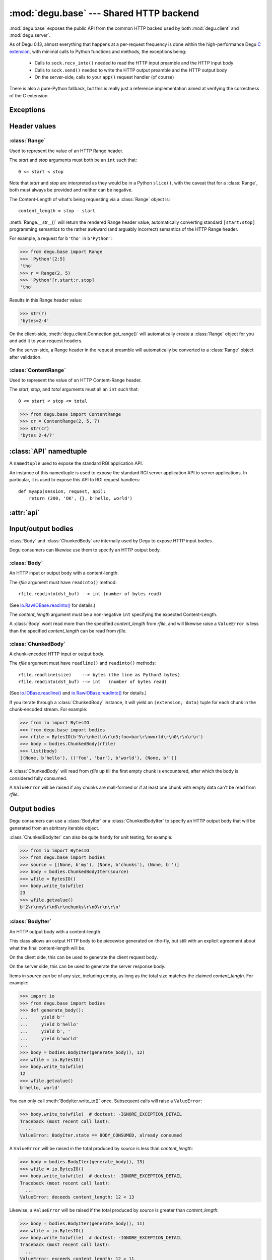 :mod:`degu.base` --- Shared HTTP backend
========================================

.. module:: degu.base
   :synopsis: Shared HTTP backend

:mod:`degu.base` exposes the public API from the common HTTP backed used by both
:mod:`degu.client` and :mod:`degu.server`.

As of Degu 0.13, almost everything that happens at a per-request frequency
is done within the high-performance Degu `C extension`_, with minimal calls to
Python functions and methods, the exceptions being:

    *   Calls to ``sock.recv_into()`` needed to read the HTTP input preamble and
        the HTTP input body

    *   Calls to ``sock.send()`` needed to write the HTTP output preamble and the
        HTTP output body

    *   On the server-side, calls to your ``app()`` request handler (of course)

There is also a pure-Python fallback, but this is really just a reference
implementation aimed at verifying the correctness of the C extension.



Exceptions
----------

.. exception:: EmptyPreambleError

    Raised when ``b''`` is returned when reading the HTTP input preamble.

    This is a ``ConnectionError`` subclass.  When no data is received when
    trying to read the request or response preamble, this typically means the
    connection was closed on the other end.

    This exception is inspired by the `BadStatusLine`_ exception in the
    ``http.client`` module in the standard Python3 library.  However, as
    :exc:`EmptyPreambleError` is a ``ConnectionError`` subclass, there is no
    reason to use this exception directly.

    Instead just except a ``ConnectionError``, as this also captures other
    scenarios that your application will want to treat as equivalent (all
    being interpreted as "oops, the connection to the other endpoint was
    closed").

    For example::

        try:
            response = conn.request('GET', '/foo/bar', {}, None)
        except ConnectionError:
            pass  # Retry?  Give up?  Your choice!


Header values
-------------

:class:`Range`
''''''''''''''

.. class:: Range(start, stop)

    Used to represent the value of an HTTP Range header.

    The *start* and *stop* arguments must both be an ``int`` such that::

        0 <= start < stop

    Note that *start* and *stop* are interpreted as they would be in a Python
    ``slice()``, with the caveat that for a :class:`Range`, both must always be
    provided and neither can be negative.

    The Content-Length of what's being requesting via a :class:`Range` object
    is::

        content_length = stop - start

    :meth:`Range.__str__()` will return the rendered Range header value,
    automatically converting standard ``[start:stop]`` programming semantics to
    the rather awkward (and arguably incorrect) semantics of the HTTP Range
    header.

    For example, a request for ``b'tho'`` in ``b'Python'``:

    >>> from degu.base import Range
    >>> 'Python'[2:5]
    'tho'
    >>> r = Range(2, 5)
    >>> 'Python'[r.start:r.stop]
    'tho'

    Results in this Range header value:

    >>> str(r)
    'bytes=2-4'

    On the client-side, :meth:`degu.client.Connection.get_range()` will
    automatically create a :class:`Range` object for you and add it to your
    request headers.

    On the server-side, a Range header in the request preamble will
    automatically be converted to a :class:`Range` object after validation.

    .. attribute:: start

        The *start* value passed to the constructor.

    .. attribute:: stop

        The *stop* value passed to the constructor.

    .. method:: __str__()

        Render the Range header value as a ``str``.

        For example:

        >>> from degu.base import Range
        >>> str(Range(50, 100))
        'bytes=50-99'


:class:`ContentRange`
'''''''''''''''''''''

.. class:: ContentRange(start, stop, total)

    Used to represent the value of an HTTP Content-Range header.

    The *start*, *stop*, and *total* arguments must all an ``int`` such that::

        0 <= start < stop <= total

    >>> from degu.base import ContentRange
    >>> cr = ContentRange(2, 5, 7)
    >>> str(cr)
    'bytes 2-4/7'

    .. attribute:: start

        The *start* value passed to the constructor.

    .. attribute:: stop

        The *stop* value passed to the constructor.

    .. attribute:: total

        The *total* value passed to the constructor.

    .. method:: __str__()

        Render the Content-Range header value as a ``str``.

        For example:

        >>> from degu.base import ContentRange
        >>> str(ContentRange(50, 100, 200))
        'bytes 50-99/200'


:class:`API` namedtuple
--------------------------

.. class:: API(Body, ChunkedBody, BodyIter, ChunkedBodyIter, Range, ContentRange)

    A ``namedtuple`` used to expose the standard RGI application API.

    An instance of this namedtuple is used to expose the standard RGI server
    application API to server applications.  In particular, it is used to expose
    this API to RGI request handlers::

        def myapp(session, request, api):
            return (200, 'OK', {}, b'hello, world')

    .. attribute:: Body

        The :class:`Body` class.
        
    .. attribute:: ChunkedBody

        The :class:`ChunkedBody` class.

    .. attribute:: BodyIter

        The :class:`BodyIter` class.

    .. attribute:: ChunkedBodyIter

        The :class:`ChunkedBodyIter` class.

    .. attribute:: Range

        The :class:`Range` class.

    .. attribute:: ContentRange

        The :class:`ContentRange` class.



:attr:`api`
--------------


.. data:: api

    The :class:`API` instance exposing the standard RGI application API.

    For example:

    >>> from degu.base import api
    >>> my_body = api.BodyIter([b'hello, ', b' world'], 12)

    It's best not to directly import this from :mod:`degu.base`, but instead to
    use the :attr:`degu.client.Connection.api` attribute on the client-side,
    and to use the *api* argument passed to your RGI ``app()`` callable on
    the server side::

        def myapp(session, request, api):
            return (200, 'OK', {}, b'hello, world')



Input/output bodies
-------------------

:class:`Body` and :class:`ChunkedBody` are internally used by Degu to expose
HTTP input bodies.

Degu consumers can likewise use them to specify an HTTP output body.


:class:`Body`
'''''''''''''

.. class:: Body(rfile, content_length)

    An HTTP input or output body with a content-length.

    The *rfile* argument must have ``readinto()`` method::

        rfile.readinto(dst_buf) --> int (number of bytes read)

    (See `io.RawIOBase.readinto()`_ for details.)

    The *content_length* argument must be a non-negative ``int`` specifying the
    expected Content-Length.

    A :class:`Body` wont read more than the specified *content_length* from
    *rfile*, and will likewise raise a ``ValueError`` is less than the specified
    *content_length* can be read from *rfile*.

    .. attribute:: chunked

        Always ``False``, indicating this body has a content-length.

        This attribute allows you to determine whether an HTTP input body is
        chunk-encoded without having to check the exact Python object type.

    .. attribute:: rfile

        The *rfile* passed to the constructor

    .. attribute:: content_length

        The *content_length* passed to the constructor.

    .. method:: __iter__()

        Iterate through all the data in the HTTP body.

        This method will yield the entire HTTP body as a series of ``bytes``
        instance.

    .. method:: read(size=None)

        Read part (or all) of the HTTP body.

        If no *size* argument is provided, the entire remaining HTTP body will
        be returned as a single ``bytes`` instance.

        If the *size* argument is provided, up to that many bytes will be read
        and returned from the HTTP body.

    .. method:: write_to(wfile)

        Write this entire HTTP body to *wfile*.

        The *wfile* argument must have a ``write()`` method::

            wfile.write(src_buf) --> int (number of bytes written)

        (See `io.RawIOBase.write()`_ for details.)


:class:`ChunkedBody`
''''''''''''''''''''


.. class:: ChunkedBody(rfile)

    A chunk-encoded HTTP input or output body.

    The *rfile* argument must have ``readline()`` and ``readinto()`` methods::

        rfile.readline(size)    --> bytes (the line as Python3 bytes)
        rfile.readinto(dst_buf) --> int   (number of bytes read)

    (See `io.IOBase.readline()`_ and `io.RawIOBase.readinto()`_ for details.)

    If you iterate through a :class:`ChunkedBody` instance, it will yield an
    ``(extension, data)`` tuple for each chunk in the chunk-encoded stream.  For
    example:

    >>> from io import BytesIO
    >>> from degu.base import bodies
    >>> rfile = BytesIO(b'5\r\nhello\r\n5;foo=bar\r\nworld\r\n0\r\n\r\n')
    >>> body = bodies.ChunkedBody(rfile)
    >>> list(body)
    [(None, b'hello'), (('foo', 'bar'), b'world'), (None, b'')]

    A :class:`ChunkedBody` will read from *rfile* up till the first empty
    chunk is encountered, after which the body is considered fully consumed.

    A ``ValueError`` will be raised if any chunks are mall-formed or if at least
    one chunk with empty data can't be read from *rfile*.

    .. attribute:: chunked

        Always ``True``, indicating this body is chunk-encoded HTTP.

        This attribute allows you to determine whether an HTTP input body is
        chunk-encoded without having to check the exact Python object type.

    .. attribute:: rfile
    
        The *rfile* passed to the constructor

    .. method:: readchunk()

        Read the next chunk from the chunk-encoded HTTP body.

        If all chunks have already been read from the chunk-encoded HTTP body,
        this method will return an empty ``b''``.

        Note that the final chunk will likewise be an empty ``b''``.

    .. method:: read()

        Read the entire HTTP body.

        This method will return the concatenated chunks from a chunk-encoded
        HTTP body as a single ``bytes`` instance.

        If the entire HTTP body has already been read, this method will return
        an empty ``b''``.

    .. method:: __iter__()

        Iterate through chunks in the chunk-encoded HTTP body.

        This method will yield the HTTP body as a series of
        ``(extension, data)`` tuples for each chunk in the body.

        The final item yielded will always be an empty ``b''`` *data*.

        Note that you can only iterate through a :class:`ChunkedBody` instance
        once.

    .. method:: write_to(wfile)

        Write this entire HTTP body to *wfile*.

        The *wfile* argument must have a ``write()`` method::

            wfile.write(src_buf) --> int (number of bytes written)

        (See `io.RawIOBase.write()`_ for details.)


Output bodies
-------------

Degu consumers can use a :class:`BodyIter` or a :class:`ChunkedBodyIter` to
specify an HTTP output body that will be generated from an abritrary iterable
object.

:class:`ChunkedBodyIter` can also be quite handy for unit testing, for example:

>>> from io import BytesIO
>>> from degu.base import bodies
>>> source = [(None, b'my'), (None, b'chunks'), (None, b'')]
>>> body = bodies.ChunkedBodyIter(source)
>>> wfile = BytesIO()
>>> body.write_to(wfile)
23
>>> wfile.getvalue()
b'2\r\nmy\r\n6\r\nchunks\r\n0\r\n\r\n'


:class:`BodyIter`
'''''''''''''''''

.. class:: BodyIter(source, content_length)

    An HTTP output body with a content-length.

    This class allows an output HTTP body to be piecewise generated on-the-fly,
    but still with an explicit agreement about what the final content-length
    will be.

    On the client side, this can be used to generate the client request body.

    On the server side, this can be used to generate the server response body.

    Items in *source* can be of any size, including empty, as long as the total
    size matches the claimed *content_length*.  For example:

    >>> import io
    >>> from degu.base import bodies
    >>> def generate_body():
    ...     yield b''
    ...     yield b'hello'
    ...     yield b', '
    ...     yield b'world'
    ...
    >>> body = bodies.BodyIter(generate_body(), 12)
    >>> wfile = io.BytesIO()
    >>> body.write_to(wfile)
    12
    >>> wfile.getvalue()
    b'hello, world'

    You can only call :meth:`BodyIter.write_to()` once.  Subsequent calls will
    raise a ``ValueError``:

    >>> body.write_to(wfile)  # doctest: -IGNORE_EXCEPTION_DETAIL
    Traceback (most recent call last):
      ...
    ValueError: BodyIter.state == BODY_CONSUMED, already consumed

    A ``ValueError`` will be raised in the total produced by *source* is less
    than *content_length*:

    >>> body = bodies.BodyIter(generate_body(), 13)
    >>> wfile = io.BytesIO()
    >>> body.write_to(wfile)  # doctest: -IGNORE_EXCEPTION_DETAIL
    Traceback (most recent call last):
      ...
    ValueError: deceeds content_length: 12 < 13

    Likewise, a ``ValueError`` will be raised if the total produced by *source*
    is greater than *content_length*:

    >>> body = bodies.BodyIter(generate_body(), 11)
    >>> wfile = io.BytesIO()
    >>> body.write_to(wfile)  # doctest: -IGNORE_EXCEPTION_DETAIL
    Traceback (most recent call last):
      ...
    ValueError: exceeds content_length: 12 > 11


    .. attribute:: source

        The *source* iterable passed to the constructor.

    .. attribute:: content_length

        The *content_length* passed to the constructor.

    .. method:: write_to(wfile)

        Write this entire HTTP body to *wfile*.

        The *wfile* argument must have a ``write()`` method::

            wfile.write(src_buf) --> int (number of bytes written)

        (See `io.RawIOBase.write()`_ for details.)



:class:`ChunkedBodyIter`
''''''''''''''''''''''''

.. class:: ChunkedBodyIter(source)

    A chunk-encoded HTTP output body.

    This class allows a chunked-encoded HTTP body to be piecewise generated
    on-the-fly.

    On the client side, this can be used to generate the client request body.

    On the server side, this can be used to generate the server response body.

    *source* must yield a series of ``(extension, data)`` tuples, and must
    always yield at least one item.

    The final ``(extension, data)`` item, and only the final item, must have
    an empty *data* value of ``b''``.

    For example:

    >>> import io
    >>> from degu.base import bodies
    >>> def generate_chunked_body():
    ...     yield (None,            b'hello')
    ...     yield (('foo', 'bar'),  b'world')
    ...     yield (None,            b'')
    ...
    >>> body = bodies.ChunkedBodyIter(generate_chunked_body())
    >>> wfile = io.BytesIO()
    >>> body.write_to(wfile)
    33
    >>> wfile.getvalue()
    b'5\r\nhello\r\n5;foo=bar\r\nworld\r\n0\r\n\r\n'

    You can only call :meth:`ChunkedBodyIter.write_to()` once.  Subsequent calls
    will raise a ``ValueError``:

    >>> body.write_to(wfile)  # doctest: -IGNORE_EXCEPTION_DETAIL
    Traceback (most recent call last):
      ...
    ValueError: ChunkedBodyIter.state == BODY_CONSUMED, already consumed

    A ``ValueError`` will be raised if the *data* in the final chunk isn't
    empty:

    >>> def generate_chunked_body():
    ...     yield (None,            b'hello')
    ...     yield (('foo', 'bar'),  b'world')
    ...
    >>> body = bodies.ChunkedBodyIter(generate_chunked_body())
    >>> wfile = io.BytesIO()
    >>> body.write_to(wfile)  # doctest: -IGNORE_EXCEPTION_DETAIL
    Traceback (most recent call last):
      ...
    ValueError: final chunk data was not empty

    Likewise, a ``ValueError`` will be raised if a chunk with empty *data* is
    followed by a chunk with non-empty *data*:

    >>> def generate_chunked_body():
    ...     yield (None,  b'hello')
    ...     yield (None,  b'')
    ...     yield (None,  b'world')
    ...
    >>> body = bodies.ChunkedBodyIter(generate_chunked_body())
    >>> wfile = io.BytesIO()
    >>> body.write_to(wfile)  # doctest: -IGNORE_EXCEPTION_DETAIL
    Traceback (most recent call last):
      ...
    ValueError: additional chunk after empty chunk data

    .. attribute:: source

        The *source* iterable passed to the constructor.

    .. method:: write_to(wfile)

        Write this entire HTTP body to *wfile*.

        The *wfile* argument must have a ``write()`` method::

            wfile.write(src_buf) --> int (number of bytes written)

        (See `io.RawIOBase.write()`_ for details.)




Parsing/formatting
------------------


.. function:: parse_headers(src, isresponse=False)

    Parse headers from the ``bytes`` instance *src*.

    For example:

    >>> from degu.base import parse_headers
    >>> parse_headers(b'Content-Type: text/plain')
    {'content-type': 'text/plain'}

    Note that although Degu accepts mixed-case headers in the HTTP input
    preamble, they are case-folded when parsed, and that outgoing headers must
    only use lowercase names.

    Because of same details in how the Degu parser works, the function expects
    separate header lines to be separated by a ``b'\r\n'``, but does not allow
    a ``b'\r\n'`` termination after the final header:

    >>> parse_headers(b'Foo: Bar\r\nSTUFF: Junk') == {'foo': 'Bar', 'stuff': 'Junk'}
    True


.. function:: format_headers(headers, sort=True)

    Format headers for use as the input to :func:`parse_headers()`.

    Note this is just a simple convenience function and isn't actually what the
    real Degu backend uses.  In particular, this function does no validation on
    the header keys, whereas the real backend requires that all keys be lower
    case.

    Unless you specify ``sort=False``, the headers will be output in sorted
    order:

    >>> from degu.base import format_headers
    >>> format_headers({'One': 'two', 'FOO': 'bar'})
    b'FOO: bar\r\nOne: two'
    


.. function:: read_chunk(rfile)

    Read a chunk from a chunk-encoded request or response body.

    For example:

    >>> import io
    >>> from degu.base import read_chunk
    >>> rfile = io.BytesIO(b'5\r\nhello\r\n')
    >>> read_chunk(rfile)
    (None, b'hello')

    Or when there is a chunk extension:

    >>> rfile = io.BytesIO(b'5;foo=bar\r\nhello\r\n')
    >>> read_chunk(rfile)
    (('foo', 'bar'), b'hello')

    For more details, see `Chunked Transfer Coding`_ in the HTTP/1.1 spec.


.. function:: write_chunk(wfile, chunk)

    Write a chunk to a chunk-encoded request or response body.

    The *chunk* must be an ``(extension, data)`` tuple.  When there is no
    extension in the chunk, *extension* must be ``None``::

        (None, b'hello')

    Or when there is an extension in the chunk, *extension* must be a
    ``(key, value)`` tuple::

        (('foo', 'bar'), b'hello')

    The return value will be the total bytes written, including the chunk size
    line and the final CRLF chunk data terminator.

    For example:

    >>> import io
    >>> from degu.base import write_chunk
    >>> wfile = io.BytesIO()
    >>> chunk = (None, b'hello')
    >>> write_chunk(wfile, chunk)
    10
    >>> wfile.getvalue()
    b'5\r\nhello\r\n'

    Or when there is a chunk extension:

    >>> wfile = io.BytesIO()
    >>> chunk = (('foo', 'bar'), b'hello')
    >>> write_chunk(wfile, chunk)
    18
    >>> wfile.getvalue()
    b'5;foo=bar\r\nhello\r\n'

    For more details, see `Chunked Transfer Coding`_ in the HTTP/1.1 spec.


.. _`Chunked Transfer Coding`: http://www.w3.org/Protocols/rfc2616/rfc2616-sec3.html#sec3.6.1
.. _`BadStatusLine`: https://docs.python.org/3/library/http.client.html#http.client.BadStatusLine
.. _`socket.socket.makefile()`: https://docs.python.org/3/library/socket.html#socket.socket.makefile
.. _`C extension`: http://bazaar.launchpad.net/~dmedia/degu/trunk/view/head:/degu/_base.c

.. _`io.RawIOBase.readinto()`: https://docs.python.org/3/library/io.html#io.RawIOBase.readinto
.. _`io.RawIOBase.write()`: https://docs.python.org/3/library/io.html#io.RawIOBase.write
.. _`io.IOBase.readline()`: https://docs.python.org/3/library/io.html#io.IOBase.readline

